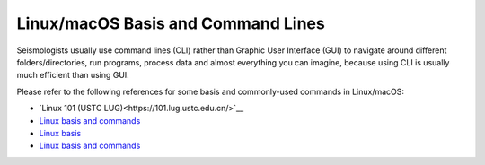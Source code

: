 Linux/macOS Basis and Command Lines
===================================

Seismologists usually use command lines (CLI) rather than Graphic User Interface (GUI) to navigate around different folders/directories, run programs, process data and almost everything you can imagine, because using CLI is usually much efficient than using GUI.

Please refer to the following references for some basis and commonly-used commands in Linux/macOS:

- `Linux 101 (USTC LUG)<https://101.lug.ustc.edu.cn/>`__
- `Linux basis and commands <https://core-man.github.io/blog/post/intro-material-seismology/#12-linux>`__
- `Linux basis <https://blog.seisman.info/simple-guide-to-seismology/#linux-%E5%9F%BA%E7%A1%80>`__
- `Linux basis and commands <https://sites.google.com/msu.edu/wei-seismic-training/linux-101?authuser=0>`__

